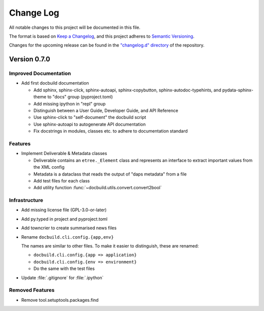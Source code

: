 ##########
Change Log
##########

All notable changes to this project will be documented in this file.

The format is based on `Keep a Changelog <https://keepachangelog.com/en/1.0.0/>`_, and this project adheres to `Semantic Versioning <https://semver.org/spec/v2.0.0.html>`_.


Changes for the upcoming release can be found in the
`"changelog.d" directory <https://github.com/tomschr/docbuild/tree/main/changelog.d>`_ of the repository.

..
   Do *NOT* add changelog entries here!

   This changelog is managed by towncrier and is compiled at release time.

   See https://python-semver.rtd.io/en/latest/development.html#changelog
   for details.

.. towncrier release notes start

Version 0.7.0
=============

Improved Documentation
----------------------

- Add first docbuild documentation

  * Add sphinx, sphinx-click, sphinx-autoapi, sphinx-copybutton,
    sphinx-autodoc-typehints, and pydata-sphinx-theme to "docs"
    group (pyproject.toml)
  * Add missing ipython in "repl" group
  * Distinguish between a User Guide, Developer Guide, and API Reference
  * Use sphinx-click to "self-document" the docbuild script
  * Use sphinx-autoapi to autogenerate API documentation
  * Fix docstrings in modules, classes etc. to adhere to
    documentation standard


Features
--------

- Implement Deliverable & Metadata classes

  * Deliverable contains an ``etree._Element`` class and represents
    an interface to extract important values from the XML config
  * Metadata is a dataclass that reads the output of "daps metadata" from a file
  * Add test files for each class
  * Add utility function :func:`~docbuild.utils.convert.convert2bool`


Infrastructure
--------------

- Add missing license file (GPL-3.0-or-later)
- Add py.typed in project and pyproject.toml
- Add towncrier to create summarised news files
- Rename ``docbuild.cli.config.{app,env}``

  The names are similar to other files. To make it easier to distinguish,
  these are renamed:

  * ``docbuild.cli.config.{app => application}``
  * ``docbuild.cli.config.{env => environment}``
  * Do the same with the test files
- Update :file:`.gitignore` for :file:`.ipython`


Removed Features
----------------

- Remove tool.setuptools.packages.find
